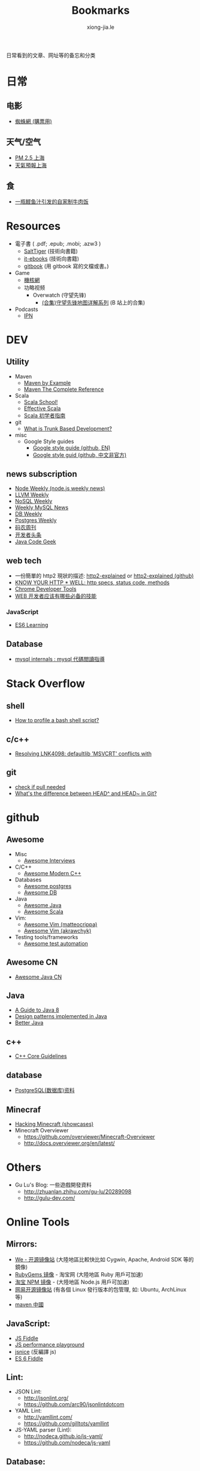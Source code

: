# -*- mode: org; mode: auto-fill -*-
#+TITLE: Bookmarks
#+AUTHOR: xiong-jia.le
#+EMAIL: lexiongjia@gmail.com
#+OPTIONS: title:nil num:nil
#+HTML_INCLUDE_STYLE: nil
#+HTML_DOCTYPE: <!doctype html>
#+HTML_HEAD: <meta http-equiv="Content-Type" content="text/html; charset=utf-8" />
#+HTML_HEAD: <meta http-equiv="cache-control" content="max-age=0" />
#+HTML_HEAD: <meta http-equiv="cache-control" content="no-cache" />
#+HTML_HEAD: <meta http-equiv="expires" content="0" />
#+HTML_HEAD: <meta http-equiv="expires" content="Tue, 01 Jan 1980 1:00:00 GMT" />
#+HTML_HEAD: <meta http-equiv="pragma" content="no-cache" />
#+HTML_HEAD: <link rel="stylesheet" type="text/css" href="/assets/css/main_v0.1.css" /> 

日常看到的文章、网址等的备忘和分类

* 日常
** 电影
    - [[http://www.spider.com.cn/][蜘蛛網 (購票用)]]
** 天气/空气
    - [[http://aqicn.org/city/shanghai/][PM 2.5 上海]]
    - [[http://sh.weather.com.cn/][天氣預報上海]]
** 食
    - [[http://www.douban.com/note/507577279/][一瓶鲣鱼汁引发的自家制牛肉饭]]

* Resources
- 電子書 ( .pdf; .epub; .mobi; .azw3 )
  - [[http://www.salttiger.com/][SaltTiger]] (技術向書籍) 
  - [[http://it-ebooks.info/][it-ebooks]] (技術向書籍) 
  - [[https://www.gitbook.com/explore][gitbook]] (用 gitbook 寫的文檔或書。) 
- Game
  - [[http://www.g-cores.com][機核網]]
  - 功略视频
    - Overwatch (守望先锋)
      - [[http://www.bilibili.com/video/av4860032/][(合集)守望先锋地图详解系列]] (B 站上的合集)
- Podcasts
  - [[http://ipn.li/][IPN]]

* DEV
** Utility
  - Maven 
    - [[http://books.sonatype.com/mvnex-book/reference/][Maven by Example]]
    - [[http://books.sonatype.com/mvnref-book/reference/][Maven The Complete Reference]]
  - Scala
    - [[http://twitter.github.io/scala_school/][Scala School!]]
    - [[http://twitter.github.io/effectivescala/][Effective Scala]]
    - [[https://www.gitbook.com/book/windor/beginners-guide-to-scala/details][Scala 初学者指南]]
  - git
    - [[http://paulhammant.com/2013/04/05/what-is-trunk-based-development/][What is Trunk Based Development?]]
  - misc
    - Google Style guides
      - [[https://github.com/google/styleguide][Google style guide (github, EN)]]
      - [[https://github.com/zh-google-styleguide/zh-google-styleguide][Google style guid (github, 中文非官方)]]

** news subscription
  - [[http://nodeweekly.com/][Node Weekly (node.js weekly news)]]
  - [[http://llvmweekly.org/][LLVM Weekly]] 
  - [[http://www.nosqlweekly.com/][NoSQL Weekly]]
  - [[http://mysqlnewsletter.com/][Weekly MySQL News]]
  - [[http://dbweekly.com/][DB Weekly]]
  - [[http://postgresweekly.com/][Postgres Weekly]]
  - [[http://weekly.manong.io/][码农周刊]]
  - [[http://toutiao.io/][开发者头条]]
  - [[http://www.javacodegeeks.com/][Java Code Geek]]

** web tech
  - 一份簡單的 http2 現狀的描述: [[http://daniel.haxx.se/http2/][http2-explained]] or [[https://github.com/bagder/http2-explained][http2-explained (github)]]
  - [[https://github.com/for-GET/know-your-http-well][KNOW YOUR HTTP * WELL: http specs, status code, methods]] 
  - [[http://wiki.jikexueyuan.com/project/chrome-devtools/][Chrome Developer Tools]]
  - [[http://info.9iphp.com/essential-skills-every-web-developer-should-have/][WEB 开发者应该有哪些必备的技能]]
*** JavaScript
    - [[https://github.com/ericdouglas/ES6-Learning][ES6 Learning]]

** Database
  - [[https://dev.mysql.com/doc/internals/en/guided-tour.html][mysql internals : mysql 代碼閲讀指導]]

* Stack Overflow
** shell
    - [[http://stackoverflow.com/questions/5014823/how-to-profile-a-bash-shell-script][How to profile a bash shell script?]]
** c/c++
    - [[http://stackoverflow.com/questions/3007312/resolving-lnk4098-defaultlib-msvcrt-conflicts-with][Resolving LNK4098: defaultlib 'MSVCRT' conflicts with]]
** git
    - [[http://stackoverflow.com/questions/3258243/git-check-if-pull-needed][check if pull needed]]
    - [[http://stackoverflow.com/questions/2221658/whats-the-difference-between-head-and-head-in-git][What's the difference between HEAD^ and HEAD~ in Git?]]

* github
** Awesome
    - Misc
      - [[https://github.com/MaximAbramchuck/awesome-interviews][Awesome Interviews]]
    - C/C++
      - [[https://github.com/rigtorp/awesome-modern-cpp][Awesome Modern C++]]
    - Databases
      - [[https://github.com/dhamaniasad/awesome-postgres][Awesome postgres]]
      - [[https://github.com/numetriclabz/awesome-db][Awesome DB]]
    - Java
      - [[https://github.com/akullpp/awesome-java][Awesome Java]]
      - [[https://github.com/lauris/awesome-scala][Awesome Scala]]
    - Vim: 
      - [[https://github.com/matteocrippa/awesome-vim][Awesome Vim (matteocrippa)]]
      - [[https://github.com/akrawchyk/awesome-vim][Awesome Vim (akrawchyk)]]
    - Testing tools/frameworks
        - [[https://github.com/atinfo/awesome-test-automation][Awesome test automation]]
** Awesome CN 
    - [[https://github.com/jobbole/awesome-java-cn][Awesome Java CN]]
** Java
    - [[https://github.com/winterbe/java8-tutorial][A Guide to Java 8]]
    - [[https://github.com/iluwatar/java-design-patterns][Design patterns implemented in Java]]
    - [[https://github.com/cxxr/better-java][Better Java]]
** c++
    - [[https://github.com/isocpp/CppCoreGuidelines][C++ Core Guidelines]]
** database
    - [[https://github.com/ty4z2008/Qix/blob/master/pg.md][PostgreSQL(数据库)资料]]
** Minecraf
    - [[https://github.com/showcases/hacking-minecraft][Hacking Minecraft (showcases)]]
    - Minecraft Overviewer 
      - [[https://github.com/overviewer/Minecraft-Overviewer]]
      - [[http://docs.overviewer.org/en/latest/]]

* Others
- Gu Lu's Blog: 一些遊戲開發資料
  - [[http://zhuanlan.zhihu.com/gu-lu/20289098]]
  - [[http://gulu-dev.com/]]

* Online Tools
** Mirrors:
    - [[http://mirrors.neusoft.edu.cn/][We - 开源镜像站]] (大陸地區比較快比如 Cygwin, Apache, Android SDK 等的鏡像)
    - [[https://ruby.taobao.org/][RubyGems 镜像]] - 淘宝网 (大陸地區 Ruby 用戶可加速)
    - [[http://npm.taobao.org/][淘宝 NPM 镜像]] - (大陸地區 Node.js 用戶可加速)
    - [[http://mirrors.163.com/][网易开源镜像站]] (有各個 Linux 發行版本的包管理, 如: Ubuntu, ArchLinux 等)
    - [[http://maven.oschina.net][maven 中國]]
** JavaScript: 
  - [[http://jsfiddle.net/][JS Fiddle]]
  - [[http://jsperf.com/][JS performance playground]]
  - [[http://www.jsnice.org/][jsnice]] (反編譯 js)
  - [[http://www.es6fiddle.net/][ES 6 Fiddle]]
** Lint: 
  - JSON Lint: 
    - [[http://jsonlint.org/]]
    - [[https://github.com/arc90/jsonlintdotcom]]
  - YAML Lint:
    - [[http://yamllint.com/]]
    - [[https://github.com/gilltots/yamllint]]
  - JS-YAML parser (Lint):
    - [[http://nodeca.github.io/js-yaml/]]
    - [[https://github.com/nodeca/js-yaml]]
** Database:
  - [[http://sqlfiddle.com/][SQL Filddle]]
** Misc:
  - [[http://runnable.com/][Runnable]] (Online Vitrual Environment)
  - [[https://searchcode.com/][Source code search engine]]
  - [[https://www.libhunt.com/][LibHunt]]
  - Markdown Editor:
    - [[http://dillinger.io/]]
    - [[https://github.com/joemccann/dillinger]]
  - 圖片處理:
    - [[http://www.watereffect.net/][水反處理]]
    - [[https://cloudconvert.com/][cloudconvert]] 各种格式间的转换，比如: webp, jpg, png 等
  - Douban 統計
    - [[http://readingtaste.com/][個人年度統計器]]

* Tools
- [[http://mitmproxy.org/][mitmproxy (翻)]] , python 實現的用與調試的 proxy 類似于 fiddler 

